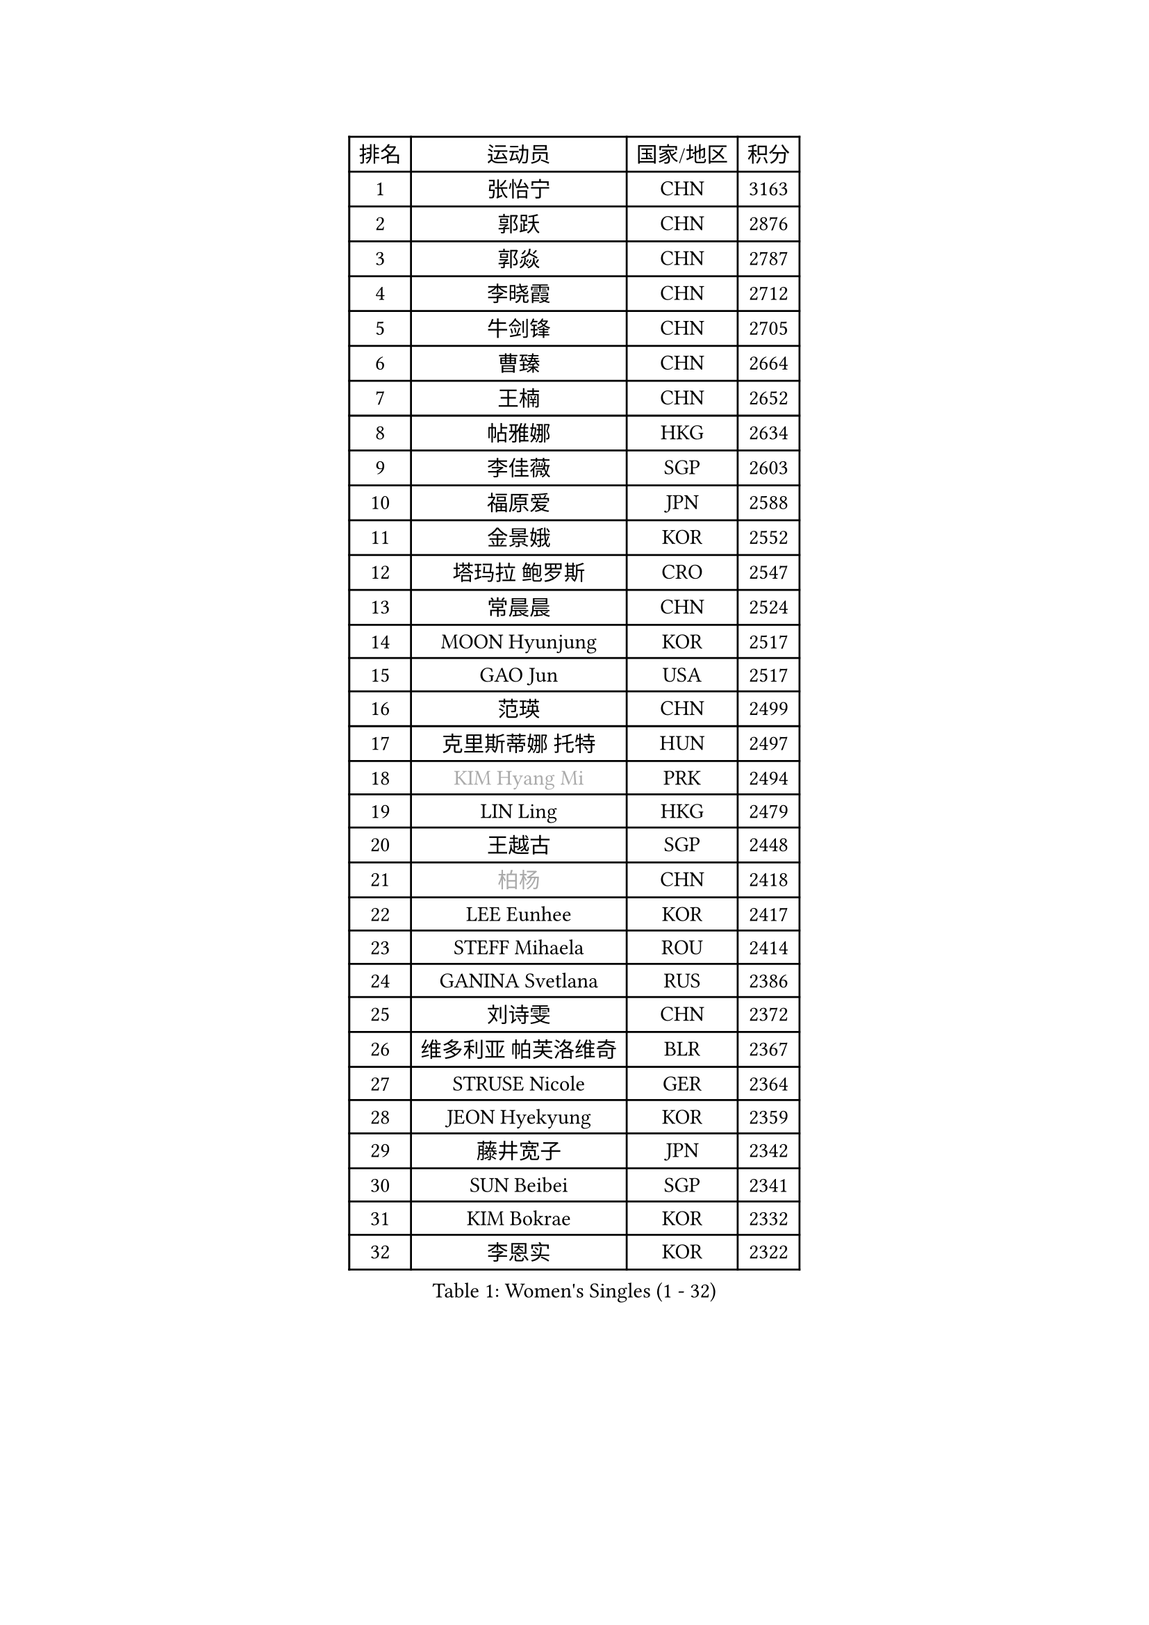 
#set text(font: ("Courier New", "NSimSun"))
#figure(
  caption: "Women's Singles (1 - 32)",
    table(
      columns: 4,
      [排名], [运动员], [国家/地区], [积分],
      [1], [张怡宁], [CHN], [3163],
      [2], [郭跃], [CHN], [2876],
      [3], [郭焱], [CHN], [2787],
      [4], [李晓霞], [CHN], [2712],
      [5], [牛剑锋], [CHN], [2705],
      [6], [曹臻], [CHN], [2664],
      [7], [王楠], [CHN], [2652],
      [8], [帖雅娜], [HKG], [2634],
      [9], [李佳薇], [SGP], [2603],
      [10], [福原爱], [JPN], [2588],
      [11], [金景娥], [KOR], [2552],
      [12], [塔玛拉 鲍罗斯], [CRO], [2547],
      [13], [常晨晨], [CHN], [2524],
      [14], [MOON Hyunjung], [KOR], [2517],
      [15], [GAO Jun], [USA], [2517],
      [16], [范瑛], [CHN], [2499],
      [17], [克里斯蒂娜 托特], [HUN], [2497],
      [18], [#text(gray, "KIM Hyang Mi")], [PRK], [2494],
      [19], [LIN Ling], [HKG], [2479],
      [20], [王越古], [SGP], [2448],
      [21], [#text(gray, "柏杨")], [CHN], [2418],
      [22], [LEE Eunhee], [KOR], [2417],
      [23], [STEFF Mihaela], [ROU], [2414],
      [24], [GANINA Svetlana], [RUS], [2386],
      [25], [刘诗雯], [CHN], [2372],
      [26], [维多利亚 帕芙洛维奇], [BLR], [2367],
      [27], [STRUSE Nicole], [GER], [2364],
      [28], [JEON Hyekyung], [KOR], [2359],
      [29], [藤井宽子], [JPN], [2342],
      [30], [SUN Beibei], [SGP], [2341],
      [31], [KIM Bokrae], [KOR], [2332],
      [32], [李恩实], [KOR], [2322],
    )
  )#pagebreak()

#set text(font: ("Courier New", "NSimSun"))
#figure(
  caption: "Women's Singles (33 - 64)",
    table(
      columns: 4,
      [排名], [运动员], [国家/地区], [积分],
      [33], [李佼], [NED], [2308],
      [34], [SONG Ah Sim], [HKG], [2306],
      [35], [LI Nan], [CHN], [2303],
      [36], [刘佳], [AUT], [2299],
      [37], [SCHALL Elke], [GER], [2297],
      [38], [LAU Sui Fei], [HKG], [2296],
      [39], [沈燕飞], [ESP], [2274],
      [40], [STEFANOVA Nikoleta], [ITA], [2266],
      [41], [TAN Wenling], [ITA], [2257],
      [42], [PENG Luyang], [CHN], [2257],
      [43], [张瑞], [HKG], [2246],
      [44], [ZAMFIR Adriana], [ROU], [2241],
      [45], [FUJINUMA Ai], [JPN], [2241],
      [46], [梅村礼], [JPN], [2234],
      [47], [平野早矢香], [JPN], [2228],
      [48], [ZHANG Xueling], [SGP], [2217],
      [49], [POTA Georgina], [HUN], [2206],
      [50], [WU Xue], [DOM], [2188],
      [51], [KWAK Bangbang], [KOR], [2186],
      [52], [LAY Jian Fang], [AUS], [2186],
      [53], [KIM Mi Yong], [PRK], [2185],
      [54], [姜华珺], [HKG], [2179],
      [55], [LANG Kristin], [GER], [2173],
      [56], [HIURA Reiko], [JPN], [2170],
      [57], [RAMIREZ Sara], [ESP], [2166],
      [58], [丁宁], [CHN], [2163],
      [59], [SCHOPP Jie], [GER], [2155],
      [60], [STRBIKOVA Renata], [CZE], [2153],
      [61], [#text(gray, "FAZEKAS Maria")], [HUN], [2141],
      [62], [ODOROVA Eva], [SVK], [2138],
      [63], [朴美英], [KOR], [2137],
      [64], [PAVLOVICH Veronika], [BLR], [2129],
    )
  )#pagebreak()

#set text(font: ("Courier New", "NSimSun"))
#figure(
  caption: "Women's Singles (65 - 96)",
    table(
      columns: 4,
      [排名], [运动员], [国家/地区], [积分],
      [65], [KOTIKHINA Irina], [RUS], [2127],
      [66], [TASEI Mikie], [JPN], [2121],
      [67], [KANAZAWA Saki], [JPN], [2117],
      [68], [WANG Chen], [CHN], [2110],
      [69], [GOBEL Jessica], [GER], [2110],
      [70], [ONO Shiho], [JPN], [2109],
      [71], [BATORFI Csilla], [HUN], [2108],
      [72], [KONISHI An], [JPN], [2097],
      [73], [KIM Kyungha], [KOR], [2097],
      [74], [PASKAUSKIENE Ruta], [LTU], [2085],
      [75], [YOON Sunae], [KOR], [2085],
      [76], [LI Chunli], [NZL], [2082],
      [77], [KOMWONG Nanthana], [THA], [2072],
      [78], [XU Jie], [POL], [2071],
      [79], [BOLLMEIER Nadine], [GER], [2065],
      [80], [BADESCU Otilia], [ROU], [2058],
      [81], [HUANG Yi-Hua], [TPE], [2051],
      [82], [LU Yun-Feng], [TPE], [2039],
      [83], [KRAVCHENKO Marina], [ISR], [2037],
      [84], [#text(gray, "ELLO Vivien")], [HUN], [2037],
      [85], [TAN Paey Fern], [SGP], [2037],
      [86], [ROBERTSON Laura], [GER], [2036],
      [87], [PALINA Irina], [RUS], [2030],
      [88], [WATANABE Yuko], [JPN], [2029],
      [89], [石垣优香], [JPN], [2029],
      [90], [PAN Chun-Chu], [TPE], [2026],
      [91], [KIM Soongsil], [KOR], [2026],
      [92], [MOLNAR Zita], [HUN], [2022],
      [93], [VACENOVSKA Iveta], [CZE], [2020],
      [94], [IVANCAN Irene], [GER], [2019],
      [95], [NECULA Iulia], [ROU], [2016],
      [96], [LI Bin], [HUN], [2016],
    )
  )#pagebreak()

#set text(font: ("Courier New", "NSimSun"))
#figure(
  caption: "Women's Singles (97 - 128)",
    table(
      columns: 4,
      [排名], [运动员], [国家/地区], [积分],
      [97], [MOLNAR Cornelia], [CRO], [2016],
      [98], [LI Qiangbing], [AUT], [2014],
      [99], [EKHOLM Matilda], [SWE], [2012],
      [100], [MUANGSUK Anisara], [THA], [2009],
      [101], [MONTEIRO DODEAN Daniela], [ROU], [2007],
      [102], [ERDELJI Silvija], [SRB], [2001],
      [103], [DVORAK Galia], [ESP], [2000],
      [104], [KRAMER Tanja], [GER], [1997],
      [105], [KIM Junghyun], [KOR], [1993],
      [106], [KISHIDA Satoko], [JPN], [1992],
      [107], [KIM Hyehyun], [KOR], [1992],
      [108], [KO Un Gyong], [PRK], [1990],
      [109], [GRUNDISCH Carole], [FRA], [1988],
      [110], [FADEEVA Oxana], [RUS], [1978],
      [111], [福冈春菜], [JPN], [1978],
      [112], [XU Yan], [SGP], [1971],
      [113], [KO Somi], [KOR], [1970],
      [114], [NEGRISOLI Laura], [ITA], [1968],
      [115], [吴佳多], [GER], [1968],
      [116], [ETSUZAKI Ayumi], [JPN], [1965],
      [117], [DOBESOVA Jana], [CZE], [1962],
      [118], [TIKHOMIROVA Anna], [RUS], [1958],
      [119], [ERDELJI Anamaria], [SRB], [1951],
      [120], [NEMES Olga], [ROU], [1950],
      [121], [CAHOREAU Nathalie], [FRA], [1950],
      [122], [倪夏莲], [LUX], [1947],
      [123], [LOVAS Petra], [HUN], [1947],
      [124], [KMOTORKOVA Lenka], [SVK], [1945],
      [125], [BAKULA Andrea], [CRO], [1942],
      [126], [MIROU Maria], [GRE], [1940],
      [127], [PAOVIC Sandra], [CRO], [1937],
      [128], [#text(gray, "TANIGUCHI Naoko")], [JPN], [1925],
    )
  )